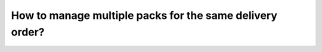 =========================================================
How to manage multiple packs for the same delivery order?
=========================================================